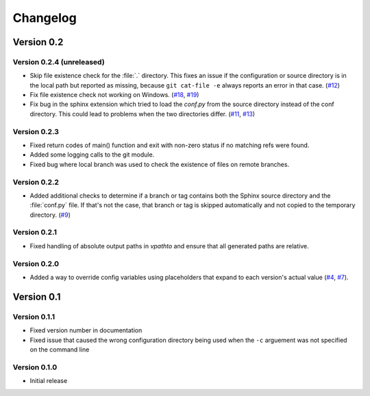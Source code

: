 .. _changelog:

=========
Changelog
=========

Version 0.2
===========

Version 0.2.4 (unreleased)
--------------------------

* Skip file existence check for the :file:`.` directory. This fixes an issue if the configuration or source directory is in the local path but reported as missing, because ``git cat-file -e`` always reports an error in that case. (`#12 <issue12_>`_)
* Fix file existence check not working on Windows. (`#18 <issue18_>`_, `#19 <issue19_>`_)
* Fix bug in the sphinx extension which tried to load the `conf.py` from the source directory instead of the conf directory. This could lead to problems when the two directories differ. (`#11 <issue11_>`_, `#13 <issue11_>`_)


Version 0.2.3
-------------

* Fixed return codes of main() function and exit with non-zero status if no matching refs were found.
* Added some logging calls to the git module.
* Fixed bug where local branch was used to check the existence of files on remote branches.


Version 0.2.2
-------------

* Added additional checks to determine if a branch or tag contains both the Sphinx source directory and the :file:`conf.py` file. If that's not the case, that branch or tag is skipped automatically and not copied to the temporary directory. (`#9 <issue9_>`_)


Version 0.2.1
-------------

* Fixed handling of absolute output paths in `vpathto` and ensure that all generated paths are relative.


Version 0.2.0
-------------

* Added a way to override config variables using placeholders that expand to each version's actual value (`#4 <issue4_>`_, `#7 <issue7_>`_).


Version 0.1
===========

Version 0.1.1
-------------

* Fixed version number in documentation
* Fixed issue that caused the wrong configuration directory being used when the ``-c`` arguement was not specified on the command line

Version 0.1.0
-------------

* Initial release


.. _issue4: https://github.com/Holzhaus/sphinx-multiversion/issues/4
.. _issue7: https://github.com/Holzhaus/sphinx-multiversion/issues/7
.. _issue9: https://github.com/Holzhaus/sphinx-multiversion/issues/9
.. _issue11: https://github.com/Holzhaus/sphinx-multiversion/issues/11
.. _issue12: https://github.com/Holzhaus/sphinx-multiversion/issues/12
.. _issue13: https://github.com/Holzhaus/sphinx-multiversion/issues/13
.. _issue18: https://github.com/Holzhaus/sphinx-multiversion/issues/18
.. _issue19: https://github.com/Holzhaus/sphinx-multiversion/issues/19
